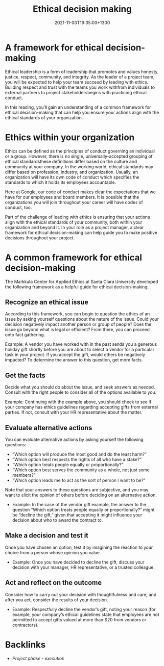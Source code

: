 #+title: Ethical decision making
#+date: 2021-11-03T19:35:00+1300
#+lastmod: 2021-11-03T19:35:00+1300
#+categories[]: Zettels
#+tags[]: Coursera Project_management

* A framework for ethical decision-making

Ethical leadership is a form of leadership that promotes and values honesty, justice, respect, community, and integrity. As the leader of a project team, you will be expected to help your team succeed by leading with ethics. Building respect and trust with the teams you work withfrom individuals to external partners to project stakeholdersbegins with practicing ethical conduct.

In this reading, you’ll gain an understanding of a common framework for ethical decision-making that can help you ensure your actions align with the ethical standards of your organization.
* Ethics within your organization

Ethics can be defined as the principles of conduct governing an individual or a group. However, there is no single, universally-accepted grouping of ethical standardsthese definitions differ based on the culture and community at your company. In the working world, ethical standards may differ based on profession, industry, and organization. Usually, an organization will have its own code of conduct which specifies the standards to which it holds its employees accountable.

Here at Google, our code of conduct makes clear the expectations that we have for our employees and board members. It is possible that the organizations you will join throughout your career will have codes of conduct, too.

Part of the challenge of leading with ethics is ensuring that your actions align with the ethical standards of your community, both within your organization and beyond it. In your role as a project manager, a clear framework for ethical decision-making can help guide you to make positive decisions throughout your project.

* A common framework for ethical decision-making

The Markkula Center for Applied Ethics at Santa Clara University developed the following framework as a helpful guide for ethical decision-making.

** Recognize an ethical issue

According to this framework, you can begin to question the ethics of an issue by asking yourself questions about the nature of the issue. Could your decision negatively impact another person or group of people? Does the issue go beyond what is legal or efficient? From there, you can proceed onto fact gathering.

    Example: A vendor you have worked with in the past sends you a generous holiday gift shortly before you are about to select a vendor for a particular task in your project. If you accept the gift, would others be negatively impacted? To determine the answer to this question, get more facts.

** Get the facts

Decide what you should do about the issue, and seek answers as needed. Consult with the right people to consider all of the options available to you.

    Example: Continuing with the example above, you should check to see if your company has ethics guidelines regarding accepting gifts from external parties. If not, consult with your HR representative about the matter.

** Evaluate alternative actions

You can evaluate alternative actions by asking yourself the following questions:

- “Which option will produce the most good and do the least harm?”
- “Which option best respects the rights of all who have a stake?”
- “Which option treats people equally or proportionally?”
- “Which option best serves the community as a whole, not just some members?”
- “Which option leads me to act as the sort of person I want to be?”

Note that your answers to these questions are subjective, and you may want to elicit the opinion of others before deciding on an alternative action.

- Example: In the case of the vendor gift example, the answer to the question “Which option treats people equally or proportionally?” might be “decline the gift,” given that accepting it might influence your decision about who to award the contract to.

** Make a decision and test it

Once you have chosen an option, test it by imagining the reaction to your choice from a person whose opinion you value.

- Example: Once you have decided to decline the gift, discuss your decision with your manager, HR representative, or a trusted colleague.

** Act and reflect on the outcome

Consider how to carry out your decision with thoughtfulness and care, and after you act, consider the results of your decision.

- Example: Respectfully decline the vendor’s gift, noting your reason (for example, your company’s ethical guidelines state that employees are not permitted to accept gifts valued at more than $20 from vendors or contractors).


* Backlinks
- [[{{< ref "202109121934-project-phase-execution" >}}][Project phase - execution]]

